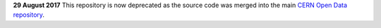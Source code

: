 **29 August 2017** This repository is now deprecated as the source code was
merged into the main `CERN Open Data repository <https://github.com/cernopendata/opendata.cern.ch>`_.
